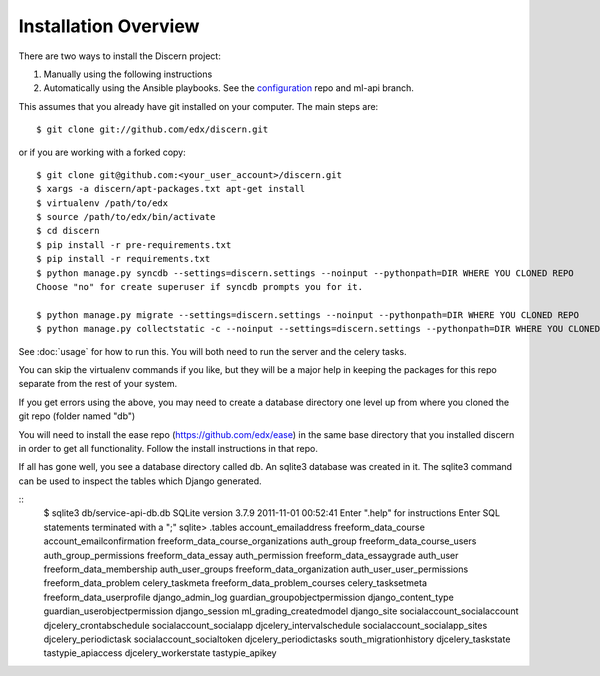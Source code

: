 =================================
Installation Overview
=================================

There are two ways to install the Discern project:

1) Manually using the following instructions
2) Automatically using the Ansible playbooks. See the configuration_ repo and ml-api branch.

.. _configuration: https://github.com/edx/configuration/tree/vik/ml-api 

This assumes that you already have git installed on your computer. The main steps are::

	$ git clone git://github.com/edx/discern.git

or if you are working with a forked copy::

	$ git clone git@github.com:<your_user_account>/discern.git
	$ xargs -a discern/apt-packages.txt apt-get install
	$ virtualenv /path/to/edx
	$ source /path/to/edx/bin/activate
	$ cd discern
	$ pip install -r pre-requirements.txt
	$ pip install -r requirements.txt
	$ python manage.py syncdb --settings=discern.settings --noinput --pythonpath=DIR WHERE YOU CLONED REPO
	Choose "no" for create superuser if syncdb prompts you for it.
	
	$ python manage.py migrate --settings=discern.settings --noinput --pythonpath=DIR WHERE YOU CLONED REPO
	$ python manage.py collectstatic -c --noinput --settings=discern.settings --pythonpath=DIR WHERE YOU CLONED REPO

See :doc:`usage` for how to run this.  You will both need to run the server and the celery tasks.

You can skip the virtualenv commands if you like, but they will be a major help in keeping the packages for this repo separate from the rest of your system.

If you get errors using the above, you may need to create a database directory one level up from where you cloned the git repo (folder named "db")

You will need to install the ease repo (https://github.com/edx/ease) in the same base directory that you installed discern in order to get all functionality.  Follow the install instructions in that repo.

If all has gone well, you see a database directory called db. An sqlite3 database was created in it. The sqlite3  command can be used to inspect the tables which Django generated.  

::
	$ sqlite3 db/service-api-db.db 
	SQLite version 3.7.9 2011-11-01 00:52:41
	Enter ".help" for instructions
	Enter SQL statements terminated with a ";"
	sqlite> .tables
	account_emailaddress                freeform_data_course              
	account_emailconfirmation           freeform_data_course_organizations
	auth_group                          freeform_data_course_users        
	auth_group_permissions              freeform_data_essay               
	auth_permission                     freeform_data_essaygrade          
	auth_user                           freeform_data_membership          
	auth_user_groups                    freeform_data_organization        
	auth_user_user_permissions          freeform_data_problem             
	celery_taskmeta                     freeform_data_problem_courses     
	celery_tasksetmeta                  freeform_data_userprofile         
	django_admin_log                    guardian_groupobjectpermission    
	django_content_type                 guardian_userobjectpermission     
	django_session                      ml_grading_createdmodel           
	django_site                         socialaccount_socialaccount       
	djcelery_crontabschedule            socialaccount_socialapp           
	djcelery_intervalschedule           socialaccount_socialapp_sites     
	djcelery_periodictask               socialaccount_socialtoken         
	djcelery_periodictasks              south_migrationhistory            
	djcelery_taskstate                  tastypie_apiaccess                
	djcelery_workerstate                tastypie_apikey    
